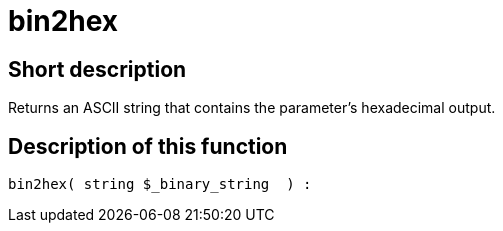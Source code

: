 = bin2hex
:lang: en
// include::{includedir}/_header.adoc[]
:keywords: bin2hex
:position: 6

//  auto generated content Thu, 06 Jul 2017 00:59:08 +0200
== Short description

Returns an ASCII string that contains the parameter's hexadecimal output.

== Description of this function

[source,plenty]
----

bin2hex( string $_binary_string  ) :

----

